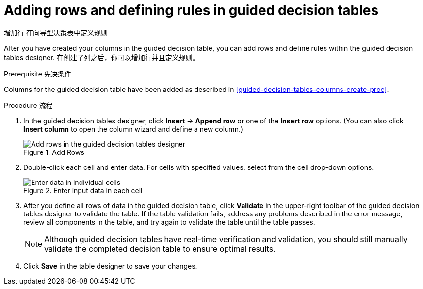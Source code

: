 [id='guided-decision-tables-rows-create-proc']
= Adding rows and defining rules in guided decision tables

增加行 在向导型决策表中定义规则

After you have created your columns in the guided decision table, you can add rows and define rules within the guided decision tables designer.
在创建了列之后，你可以增加行并且定义规则。

.Prerequisite 先决条件
Columns for the guided decision table have been added as described in xref:guided-decision-tables-columns-create-proc[].

.Procedure 流程
. In the guided decision tables designer, click *Insert* -> *Append row* or one of the *Insert row* options. (You can also click *Insert column* to open the column wizard and define a new column.)
+
.Add Rows
image::Workbench/AuthoringAssets/guided-decision-tables-rows-add.png[Add rows in the guided decision tables designer]
+
. Double-click each cell and enter data. For cells with specified values, select from the cell drop-down options.
+
.Enter input data in each cell
image::Workbench/AuthoringAssets/guided-decision-tables-rows-add_02.png[Enter data in individual cells]
+
. After you define all rows of data in the guided decision table, click *Validate* in the upper-right toolbar of the guided decision tables designer to validate the table. If the table validation fails, address any problems described in the error message, review all components in the table, and try again to validate the table until the table passes.
+
NOTE: Although guided decision tables have real-time verification and validation, you should still manually validate the completed decision table to ensure optimal results.
+

. Click *Save* in the table designer to save your changes.
